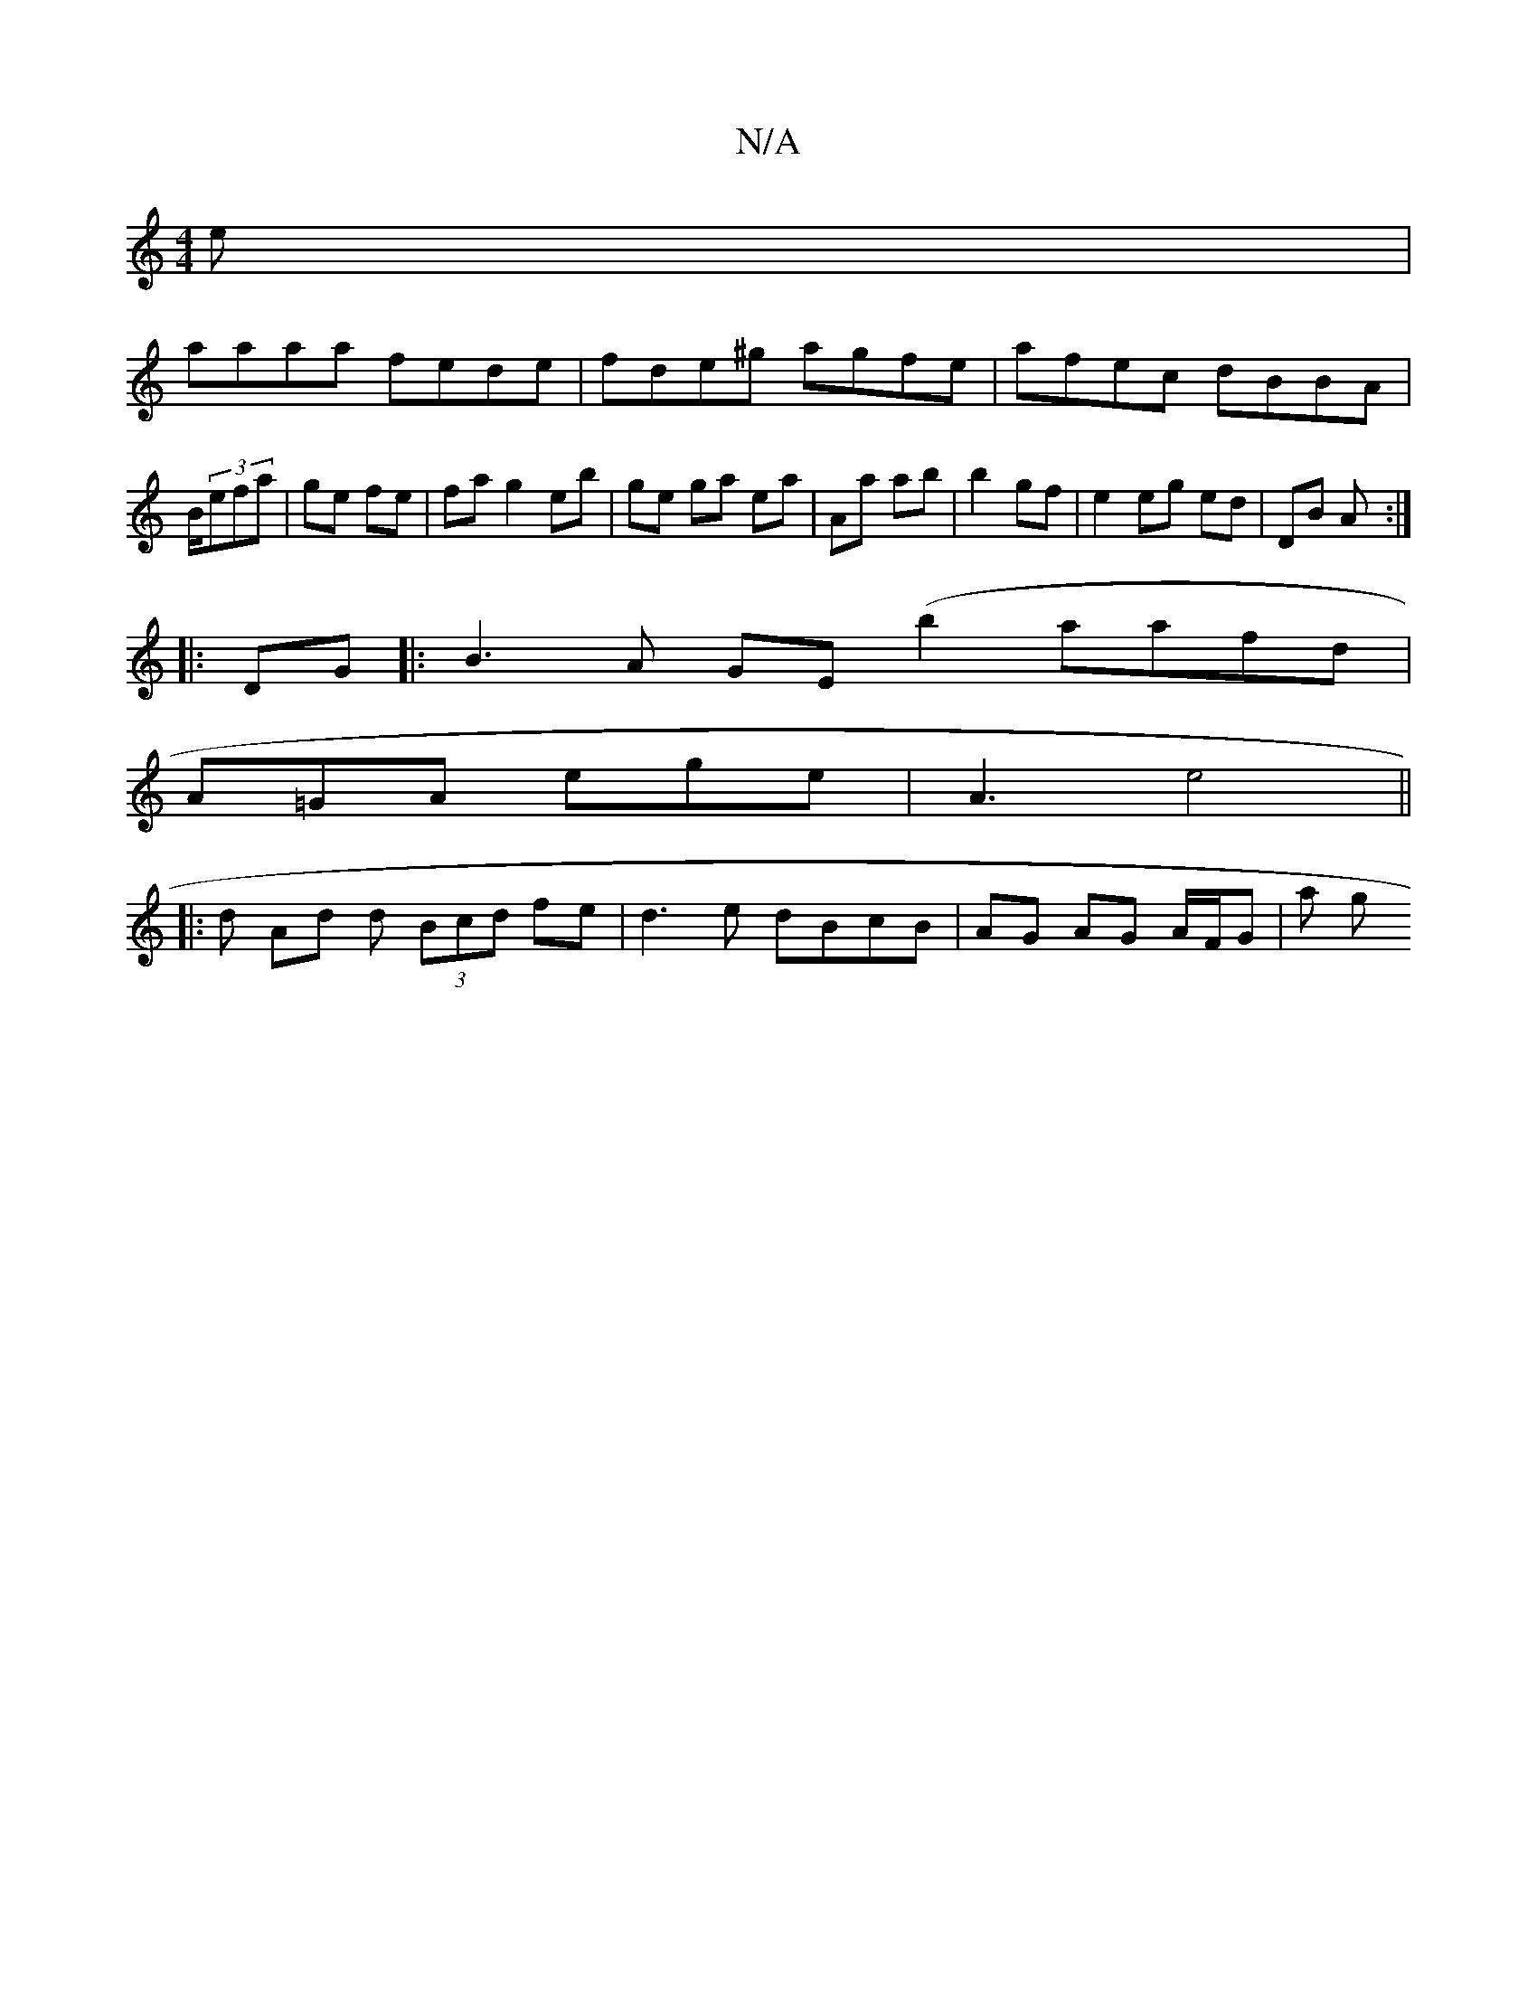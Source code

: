 X:1
T:N/A
M:4/4
R:N/A
K:Cmajor
e|
aaaa fede|fde^g agfe|afec dBBA|B/2(3efa | ge fe|fa g2 eb | ge ga ea | Aa ab | b2 gf | e2 eg ed | DB A :|
|: DG|:B3A GE (b2aafd|
A=GA ege | A3 e4||
|: d Ad d (3Bcd fe | d3 e dBcB | AG AG A/F/G | a g